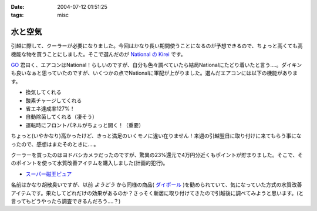 :date: 2004-07-12 01:51:25
:tags: misc

===================
水と空気
===================

引越に際して、クーラーが必要になりました。今回はかなり長い期間使うことになるのが予想できるので、ちょっと高くても高機能な物を買うことにしました。そこで選んだのが `National の Kirei <http://prodb.matsushita.co.jp/product/info.do?pg=04&amp;hb=CS-28RCXS>`__ です。




.. :extend type: text/plain
.. :extend:

`GO <http://www.freia.jp/suzuki-g>`__ 君曰く、エアコンはNational！らしいのですが、自分も色々調べていたら結局Nationalにたどり着いたと言う‥‥。ダイキンも良いなぁと思っていたのですが、いくつかの点でNationalに軍配が上がりました。選んだエアコンには以下の機能があります。

- 換気してくれる

- 酸素チャージしてくれる

- 省エネ達成率127%！

- 自動除菌してくれる（凄そう）

- 運転時にフロントパネルがちょっと開く！（重要）

ちょっと(いやかなり)高かったけど、きっと満足のいくモノに違い在りません！来週の引越翌日に取り付けに来てもらう事になったので、感想はまたそのときに‥‥。

クーラーを買ったのはヨドバシカメラだったのですが、驚異の23%還元で4万円分近くもポイントが貯まりました。そこで、そのポイントを使って水質改善アイテムを購入しました(計画的犯行)。

- `スーパー磁王ピュア <http://mythos-plan.com/jioh/>`__

名前はかなり胡散臭いですが、以前 *ようどう* から同様の商品( `ダイポール <http://www.hrd.ne.jp/dp_01.htm>`__ )を勧められていて、気になっていた方式の水質改善アイテムです。果たしてどれだけの効果があるのか？さっそく新居に取り付けてきたので引越後に調べてみようと思います。(と言ってもどうやったら調査できるんだろう‥‥？)


